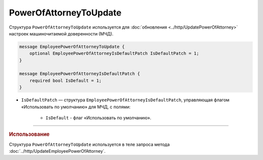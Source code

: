 PowerOfAttorneyToUpdate
=======================

Структура ``PowerOfAttorneyToUpdate`` используется для :doc:`обновления <../http/UpdatePowerOfAttorney>` настроек машиночитаемой доверенности (МЧД).

.. code-block:: protobuf

    message EmployeePowerOfAttorneyToUpdate {
        optional EmployeePowerOfAttorneyIsDefaultPatch IsDefaultPatch = 1;
    }

    message EmployeePowerOfAttorneyIsDefaultPatch {
        required bool IsDefault = 1;
    }

- ``IsDefaultPatch`` — структура ``EmployeePowerOfAttorneyIsDefaultPatch``, управляющая флагом «Использовать по умолчанию» для МЧД, с полями:
	
	- ``IsDefault`` - флаг «Использовать по умолчанию».

----

.. rubric:: Использование

Структура ``PowerOfAttorneyToUpdate`` используется в теле запроса метода :doc:`../http/UpdateEmployeePowerOfAttorney`.